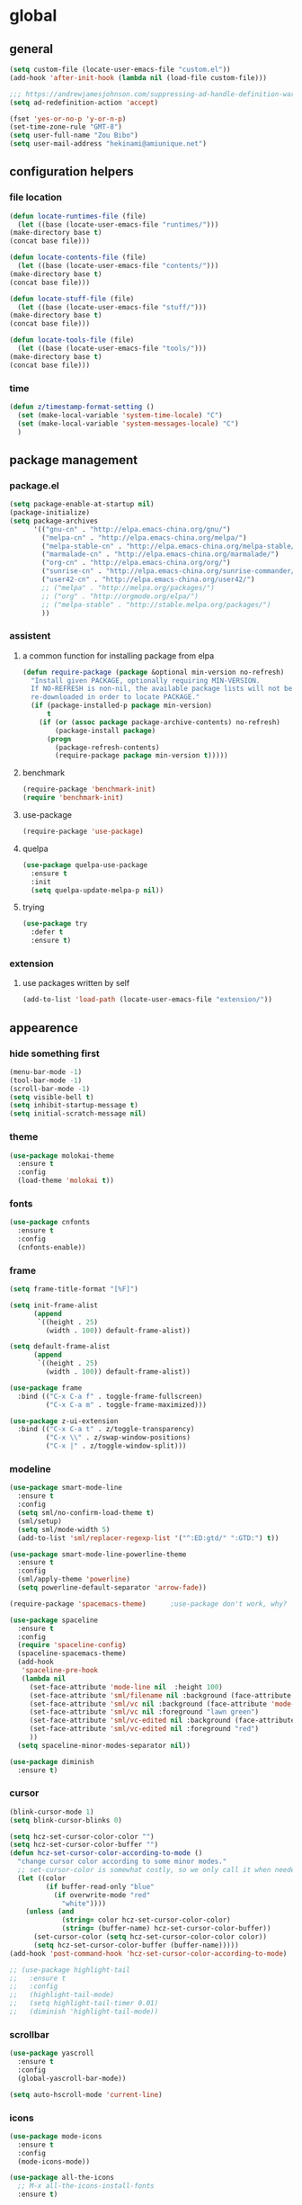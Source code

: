 * global
** general
   #+BEGIN_SRC emacs-lisp
   (setq custom-file (locate-user-emacs-file "custom.el"))
   (add-hook 'after-init-hook (lambda nil (load-file custom-file)))

   ;;; https://andrewjamesjohnson.com/suppressing-ad-handle-definition-warnings-in-emacs/
   (setq ad-redefinition-action 'accept)

   (fset 'yes-or-no-p 'y-or-n-p)
   (set-time-zone-rule "GMT-8")
   (setq user-full-name "Zou Bibo")
   (setq user-mail-address "hekinami@amiunique.net")
   #+END_SRC
** configuration helpers
*** file location
    #+BEGIN_SRC emacs-lisp
    (defun locate-runtimes-file (file)
      (let ((base (locate-user-emacs-file "runtimes/")))
	(make-directory base t)
	(concat base file)))

    (defun locate-contents-file (file)
      (let ((base (locate-user-emacs-file "contents/")))
	(make-directory base t)
	(concat base file)))

    (defun locate-stuff-file (file)
      (let ((base (locate-user-emacs-file "stuff/")))
	(make-directory base t)
	(concat base file)))

    (defun locate-tools-file (file)
      (let ((base (locate-user-emacs-file "tools/")))
	(make-directory base t)
	(concat base file)))
    #+END_SRC
*** time
    #+BEGIN_SRC emacs-lisp
    (defun z/timestamp-format-setting ()
      (set (make-local-variable 'system-time-locale) "C")
      (set (make-local-variable 'system-messages-locale) "C")
      )
    #+END_SRC
** package management
*** package.el
    #+BEGIN_SRC emacs-lisp
    (setq package-enable-at-startup nil)
    (package-initialize)
    (setq package-archives
          '(("gnu-cn" . "http://elpa.emacs-china.org/gnu/")
            ("melpa-cn" . "http://elpa.emacs-china.org/melpa/")
            ("melpa-stable-cn" . "http://elpa.emacs-china.org/melpa-stable/")
            ("marmalade-cn" . "http://elpa.emacs-china.org/marmalade/")
            ("org-cn" . "http://elpa.emacs-china.org/org/")
            ("sunrise-cn" . "http://elpa.emacs-china.org/sunrise-commander/")
            ("user42-cn" . "http://elpa.emacs-china.org/user42/")
            ;; ("melpa" . "http://melpa.org/packages/")
            ;; ("org" . "http://orgmode.org/elpa/")
            ;; ("melpa-stable" . "http://stable.melpa.org/packages/")
            ))
    #+END_SRC
*** assistent
**** a common function for installing package from elpa
     #+BEGIN_SRC emacs-lisp
     (defun require-package (package &optional min-version no-refresh)
       "Install given PACKAGE, optionally requiring MIN-VERSION.
       If NO-REFRESH is non-nil, the available package lists will not be
       re-downloaded in order to locate PACKAGE."
       (if (package-installed-p package min-version)
           t
         (if (or (assoc package package-archive-contents) no-refresh)
             (package-install package)
           (progn
             (package-refresh-contents)
             (require-package package min-version t)))))
     #+END_SRC
**** benchmark
     #+BEGIN_SRC emacs-lisp
     (require-package 'benchmark-init)
     (require 'benchmark-init)
     #+END_SRC
**** use-package
     #+BEGIN_SRC emacs-lisp
     (require-package 'use-package)
     #+END_SRC

**** quelpa
     #+BEGIN_SRC emacs-lisp
     (use-package quelpa-use-package
       :ensure t
       :init
       (setq quelpa-update-melpa-p nil)) 
     #+END_SRC

**** trying
     #+BEGIN_SRC emacs-lisp
     (use-package try
       :defer t
       :ensure t)
     #+END_SRC
*** extension
**** use packages written by self
     #+BEGIN_SRC emacs-lisp
     (add-to-list 'load-path (locate-user-emacs-file "extension/"))
     #+END_SRC

** appearence
*** hide something first
    #+BEGIN_SRC emacs-lisp
    (menu-bar-mode -1)
    (tool-bar-mode -1)
    (scroll-bar-mode -1)
    (setq visible-bell t)
    (setq inhibit-startup-message t)
    (setq initial-scratch-message nil)
    #+END_SRC
*** theme
    #+BEGIN_SRC emacs-lisp
    (use-package molokai-theme
      :ensure t
      :config
      (load-theme 'molokai t))
    #+END_SRC
*** fonts
    #+BEGIN_SRC emacs-lisp
    (use-package cnfonts
      :ensure t
      :config
      (cnfonts-enable))
    #+END_SRC
*** frame
    #+BEGIN_SRC emacs-lisp
    (setq frame-title-format "[%F]")

    (setq init-frame-alist
          (append
           `((height . 25)
             (width . 100)) default-frame-alist))

    (setq default-frame-alist
          (append
           `((height . 25)
             (width . 100)) default-frame-alist))

    (use-package frame
      :bind (("C-x C-a f" . toggle-frame-fullscreen)
             ("C-x C-a m" . toggle-frame-maximized)))

    (use-package z-ui-extension
      :bind (("C-x C-a t" . z/toggle-transparency)
             ("C-x \\" . z/swap-window-positions)
             ("C-x |" . z/toggle-window-split)))
    #+END_SRC
*** modeline
    #+BEGIN_SRC emacs-lisp
    (use-package smart-mode-line
      :ensure t
      :config
      (setq sml/no-confirm-load-theme t)
      (sml/setup)
      (setq sml/mode-width 5)
      (add-to-list 'sml/replacer-regexp-list '("^:ED:gtd/" ":GTD:") t))

    (use-package smart-mode-line-powerline-theme
      :ensure t
      :config
      (sml/apply-theme 'powerline)
      (setq powerline-default-separator 'arrow-fade))

    (require-package 'spacemacs-theme)      ;use-package don't work, why?

    (use-package spaceline
      :ensure t
      :config
      (require 'spaceline-config)
      (spaceline-spacemacs-theme)
      (add-hook
       'spaceline-pre-hook
       (lambda nil
         (set-face-attribute 'mode-line nil  :height 100)
         (set-face-attribute 'sml/filename nil :background (face-attribute 'powerline-active1 :background))
         (set-face-attribute 'sml/vc nil :background (face-attribute 'mode-line :background))
         (set-face-attribute 'sml/vc nil :foreground "lawn green")
         (set-face-attribute 'sml/vc-edited nil :background (face-attribute 'mode-line :background))
         (set-face-attribute 'sml/vc-edited nil :foreground "red")
         ))
      (setq spaceline-minor-modes-separator nil))

    (use-package diminish
      :ensure t)
    #+END_SRC
*** cursor
    #+BEGIN_SRC emacs-lisp
    (blink-cursor-mode 1)
    (setq blink-cursor-blinks 0)

    (setq hcz-set-cursor-color-color "")
    (setq hcz-set-cursor-color-buffer "")
    (defun hcz-set-cursor-color-according-to-mode ()
      "change cursor color according to some minor modes."
      ;; set-cursor-color is somewhat costly, so we only call it when needed:
      (let ((color
             (if buffer-read-only "blue"
               (if overwrite-mode "red"
                 "white"))))
        (unless (and
                 (string= color hcz-set-cursor-color-color)
                 (string= (buffer-name) hcz-set-cursor-color-buffer))
          (set-cursor-color (setq hcz-set-cursor-color-color color))
          (setq hcz-set-cursor-color-buffer (buffer-name)))))
    (add-hook 'post-command-hook 'hcz-set-cursor-color-according-to-mode)
    #+END_SRC

    #+BEGIN_SRC emacs-lisp
    ;; (use-package highlight-tail
    ;;   :ensure t
    ;;   :config
    ;;   (highlight-tail-mode)
    ;;   (setq highlight-tail-timer 0.01)
    ;;   (diminish 'highlight-tail-mode))
    #+END_SRC
*** scrollbar
    #+BEGIN_SRC emacs-lisp
    (use-package yascroll
      :ensure t
      :config
      (global-yascroll-bar-mode))

    (setq auto-hscroll-mode 'current-line)
    #+END_SRC
*** icons
    #+BEGIN_SRC emacs-lisp
    (use-package mode-icons
      :ensure t
      :config
      (mode-icons-mode))

    (use-package all-the-icons
      ;; M-x all-the-icons-install-fonts
      :ensure t)
    #+END_SRC
*** indicators
    #+BEGIN_SRC emacs-lisp
    (global-hl-line-mode 1)
    (column-number-mode 1)

    (use-package on-screen
      :ensure t
      :config
      (on-screen-global-mode +1))

    (use-package linum
      :defer t
      :config
      (add-hook 'linum-before-numbering-hook
                (lambda ()
                  (set-face-foreground 'linum "#4B8DF8"))))

    (use-package fancy-narrow
      :ensure t
      :diminish fancy-narrow-mode
      :bind ("C-x n n" . fancy-narrow-to-region)
      :config
      (fancy-narrow-mode))

    (use-package uniquify
      :config
      (setq  uniquify-buffer-name-style 'post-forward
             uniquify-separator ":"))
    #+END_SRC
** desktop, session, history
   #+BEGIN_SRC emacs-lisp
   (use-package savehist
     :defer t
     :config
     (setq savehist-file (locate-runtimes-file "history")))

   (defun emacs-session-filename (session-id)
     "override the original one"
     (let ((basename (concat "runtimes/session." session-id)))
       (locate-user-emacs-file basename
                               (concat ".emacs-" basename))))
   (setq auto-save-list-file-prefix (locate-runtimes-file "auto-save-list/.saves-"))
   (setq tramp-persistency-file-name (locate-runtimes-file "tramp"))
   (global-auto-revert-mode)
   (setq make-backup-files nil)
   (auto-compression-mode t)
   (auto-image-file-mode t)
   (setq auto-save-mode -1)
   (desktop-save-mode 0)
   #+END_SRC
** server
*** emacs server
    #+BEGIN_SRC emacs-lisp
    (setq server-auth-dir (locate-runtimes-file "emacsserver"))
    (unless (and (functionp 'server-running-p)
                 (server-running-p))
      (server-start))   
    #+END_SRC
*** httpd
    #+BEGIN_SRC emacs-lisp
    (use-package simple-httpd
      :ensure t
      :config
      (setq url-cache-directory (locate-runtimes-file "url/cache"))
      (setq httpd-port 3721)
      (setq httpd-root (locate-runtimes-file "notebook"))
      (httpd-start)
      (advice-add 'save-buffers-kill-terminal :around (lambda (orig-fun &rest args)
                                                        (httpd-stop)
                                                        (apply orig-fun args)
                                                        )))
    #+END_SRC
** key configuration
   #+BEGIN_SRC emacs-lisp
   (global-unset-key (kbd "C-z"))
   (global-unset-key (kbd "<f8>"))
   (global-unset-key (kbd "C-x c"))
   (global-unset-key (kbd "<f5>"))

   (global-set-key (kbd "<f10>") 'menu-bar-mode)
   (global-set-key (kbd "C-c r") 'replace-regexp)
   (global-set-key (kbd "C-c $") 'toggle-truncate-lines)
   (global-set-key (kbd "<f1>") (lambda () (interactive)(switch-to-buffer "*scratch*")))
   #+END_SRC
* navigation
** helm
   #+BEGIN_SRC emacs-lisp
   (use-package helm
     :ensure t
     :diminish helm-mode
     :bind
     (("C-c h" . helm-command-prefix)
      ("M-x" . helm-M-x)
      ("C-x r l" . helm-filtered-bookmarks)
      ("C-x C-f" . helm-find-files))
     :init
     (setq bookmark-file (locate-runtimes-file "bookmarks")) ; must be set before enable helm-mode
     :config
     (require 'helm-config)
     (add-hook
      'helm-minibuffer-set-up-hook
      (lambda ()
        (set-face-attribute 'helm-selection nil :background (face-attribute 'hl-line :background))
        (set-face-attribute 'helm-source-header nil :background nil)
        (set-face-attribute 'helm-match nil :foreground (face-attribute 'font-lock-constant-face :foreground))
        ))
     (helm-mode 1))
   #+END_SRC
** bookmark
   #+BEGIN_SRC emacs-lisp
   (use-package bm
     :ensure t
     :bind
     (("C-<f2>" . bm-toggle)
      ("<f2>" . bm-next)
      ("S-<f2>" . bm-previous)))

   (use-package helm-bm
     :ensure t
     :bind ("C-S-<f2>" . helm-bm))
   #+END_SRC
** hints
   #+BEGIN_SRC emacs-lisp
   (use-package which-key
     :ensure t
     :diminish which-key-mode
     :config
     (which-key-mode))
   #+END_SRC
** avy
   #+BEGIN_SRC emacs-lisp
   (use-package avy
     :ensure t
     :bind ("M-z" . avy-goto-word-1)
     :config
     (setq avy-keys (append (number-sequence ?a ?z) (number-sequence ?A ?Z)))
     (setq avy-style 'at)
     (setq avy-background t)
             ;;; select current position to the position jumped to
     (advice-add 'avy-goto-char :around 
                 (lambda (orig-fun &rest args)
                   (push-mark)
                   (apply orig-fun args)
                   (forward-char))))

   (use-package ace-pinyin
     :quelpa (ace-pinyin :fetcher github :repo "hekinami/ace-pinyin")
     :bind
     (("M-/" . ace-pinyin-dwim)))
   #+END_SRC
** searching
*** swoop
    #+BEGIN_SRC emacs-lisp
    (use-package swoop
      :ensure t
      :bind
      (("C-o" . swoop)
       ("M-o" . swoop-pcre-regexp)
       ("C-S-o" . swoop-back-to-last-position)
       :map swoop-map
       ("C-o" . swoop-multi-from-swoop))
      :config
      (setq swoop-use-target-magnifier: nil)
      (setq swoop-font-size-change: nil)
      )
    #+END_SRC
** treemacs
   #+begin_src emacs-lisp
   (use-package treemacs
     :ensure t
     :bind ("C-z s" . treemacs)
     )
   #+end_src
* resource management
** project management
   #+BEGIN_SRC emacs-lisp
   (use-package projectile
     :ensure t
     :bind ("C-x C-b" . helm-projectile-switch-to-buffer)
     :bind-keymap ("C-c p" . projectile-command-map)
     :config
     (setq projectile-known-projects-file (locate-runtimes-file "projectile-bookmarks.eld"))
     (setq projectile-mode-line-prefix "")
     (projectile-global-mode)
     (setq projectile-completion-system 'helm))

   (use-package helm-projectile
     :ensure t
     :config (helm-projectile-on)
     :after projectile)

   (use-package treemacs-projectile
     :ensure t)
   #+END_SRC
** system file management
*** dired
    #+BEGIN_SRC emacs-lisp
    (use-package dired-x)
    (use-package dired-single
      :ensure t)

    (defun my-dired-init ()
      "Bunch of stuff to run for dired, either immediately or when it's
         loaded."
      ;; <add other stuff here>
      (define-key dired-mode-map [return] 'dired-single-buffer)
      (define-key dired-mode-map [mouse-1] 'dired-single-buffer-mouse)
      (define-key dired-mode-map "^"
        (function
         (lambda nil (interactive) (dired-single-buffer ".."))))
      (define-key dired-mode-map (kbd "K") 'dired-k))

    ;; if dired's already loaded, then the keymap will be bound
    (if (boundp 'dired-mode-map)
        ;; we're good to go; just add our bindings
        (my-dired-init)
      ;; it's not loaded yet, so add our bindings to the load-hook
      (add-hook 'dired-load-hook 'my-dired-init))
    #+END_SRC
** buffer management
   #+BEGIN_SRC emacs-lisp
   (use-package z-edit-ext
     :init
     (add-hook 'gdb-mode-hook 'kill-buffer-when-exit)
     (add-hook 'jdb-mode-hook 'kill-buffer-when-exit)
     (add-hook 'pdb-mode-hook 'kill-buffer-when-exit)
     (add-hook 'comint-mode-hook 'kill-buffer-when-exit)
     (add-hook 'shell-mode-hook 'kill-buffer-when-exit)
     (add-hook 'inferior-python-mode-hook 'kill-buffer-when-exit)
     (add-hook 'inferior-js-mode-hook 'kill-buffer-when-exit)
     (add-hook 'compilation-mode-hook 'kill-buffer-when-exit))
   #+END_SRC
** sudo
   #+BEGIN_SRC emacs-lisp
   (use-package z-sudo
     :bind ("C-x C-r" . find-file-root))
   #+END_SRC
* screen organization
** window management
*** winner
    #+BEGIN_SRC emacs-lisp
    (use-package winner
      :defer t)
    #+END_SRC
*** shackle
    #+BEGIN_SRC emacs-lisp
    (use-package shackle
      :ensure t
      :config
      (setq shackle-rules
            '(("\\`\\*helm.*?\\*\\'" :regexp t :align bottom :size 0.3)
              (magit-status-mode :select t :inhibit-window-quit t :same t)
              (magit-log-mode :select t :inhibit-window-quit t :same t)
              (magit-revision-mode :select t :inhibit-window-quit t :align right :size 0.7)
              (magit-diff-mode :noselect t :align right :size 0.7)
              ("*hackernews top stories*" :same t)
              ("*shell*" :align bottom :size 0.3)
              ))
      (shackle-mode))
    #+END_SRC
*** popwin
    #+BEGIN_SRC emacs-lisp
    (use-package popwin
      :ensure t
      :bind-keymap ("C-z p" . popwin:keymap)
      :config
      (popwin-mode)
      (push '("*Backtrace*" :height 15) popwin:special-display-config)
      (push '("*Python*" :position bottom :height 20) popwin:special-display-config)
      (push '("*jedi:doc*" :position bottom :height 20) popwin:special-display-config)
      (push '("*Warnings*" :position bottom :height 20) popwin:special-display-config)
      ;; (push '("*Org Agenda*" :position bottom :height 20) popwin:special-display-config)
      ;; (push '("* Agenda Commands*" :position bottom :height 20) popwin:special-display-config)
      (push '("*GEBEN<127.0.0.1:9000> output*" :position bottom :height 20) popwin:special-display-config)
      (push '("*GEBEN<127.0.0.1:9000> context*" :position bottom :width 20) popwin:special-display-config)
      (push '("*buffer selection*" :position bottom :width 20) popwin:special-display-config)
      (push '("*SPEEDBAR*" :position left :width 20) popwin:special-display-config)
      (push '("*Help*" :position bottom :width 20) popwin:special-display-config)
      (push '("*js*" :position bottom :width 20) popwin:special-display-config))
    #+END_SRC

**** usage
     | Key    | Command                             |
     |--------+-------------------------------------|
     | b      | popwin:popup-buffer                 |
     | l      | popwin:popup-last-buffer            |
     | o      | popwin:display-buffer               |
     | C-b    | popwin:switch-to-last-buffer        |
     | C-p    | popwin:original-pop-to-last-buffer  |
     | C-o    | popwin:original-display-last-buffer |
     | SPC    | popwin:select-popup-window          |
     | s      | popwin:stick-popup-window           |
     | 0      | popwin:close-popup-window           |
     | f, C-f | popwin:find-file                    |
     | e      | popwin:messages                     |
     | C-u    | popwin:universal-display            |
     | 1      | popwin:one-window                   |
*** purpose
    #+BEGIN_SRC emacs-lisp
    (use-package window-purpose
      :ensure t
      :config
      (purpose-mode)
      (setq purpose-preferred-prompt 'helm)
      (define-key purpose-mode-map (kbd "C-x C-f") nil)
      (define-key purpose-mode-map (kbd "C-x b") nil)
      (add-to-list 'purpose-user-mode-purposes '(python-mode . py))
      (add-to-list 'purpose-user-mode-purposes '(inferior-python-mode . py-repl))
      (purpose-compile-user-configuration))
    #+END_SRC
* editing
** editorconfig
   #+BEGIN_SRC emacs-lisp
   (use-package editorconfig
     :ensure t
     :diminish editorconfig-mode
     :config
     (editorconfig-mode 1))
   #+END_SRC
** language and localization
   #+BEGIN_SRC emacs-lisp
   (set-language-environment 'utf-8)
   (setq encoding 'utf-8)
   (set-terminal-coding-system 'utf-8)
   (prefer-coding-system 'utf-8)
   (set-default-coding-systems 'utf-8)
   (set-keyboard-coding-system 'utf-8)
   (set-buffer-file-coding-system 'utf-8)
   (setq default-buffer-file-coding-system 'utf-8)
   (setq coding-system-for-read 'utf-8)
   (set-clipboard-coding-system 'utf-8)
   (setq file-name-coding-system 'utf-8)

   (set-locale-environment "C")
   #+END_SRC
** undo
   #+BEGIN_SRC emacs-lisp
   (use-package undo-tree
     :ensure t
     :diminish undo-tree-mode
     :bind ("C-x u" . undo-tree-visualize)
     :config
     (global-undo-tree-mode))
   #+END_SRC
** input assistent
*** whitespace
    #+begin_src emacs-lisp
    ;; (set-default 'show-trailing-whitespace t)
    #+end_src
*** company-mode
    #+BEGIN_SRC emacs-lisp
    (use-package company
      :ensure t
      :diminish (company-mode global-company-mode)
      :init
      (global-company-mode))
    #+END_SRC
*** yasnippet
    #+BEGIN_SRC emacs-lisp
    (use-package yasnippet
      :ensure t
      :diminish yas-minor-mode
      :bind
      (:map yas-minor-mode-map
            ("<tab>" . nil)
            ("TAB" . nil)
            ("<backtab>" . yas-expand))
      :init (add-hook 'after-init-hook 'yas-global-mode)
      :config
      (setq yas-triggers-in-field t)
      (setq yas-also-auto-indent-first-line t)
      (setq yas-prompt-functions
            '(yas-ido-prompt
              yas-completing-prompt
              yas-x-prompt yas-dropdown-prompt yas-no-prompt)))

    (use-package yasnippet-snippets
      :defer t
      :ensure t
      :config (yas-reload-all))

    #+END_SRC
*** multiple cursors
    #+BEGIN_SRC emacs-lisp
    (use-package multiple-cursors
      :ensure t
      :bind (("C-S-c C-S-c" . mc/edit-lines)
             ("C->" . mc/mark-next-like-this)
             ("C-<" . mc/mark-previous-like-this)
             ("C-c C-<" . mc/mark-all-like-this)
             :map mc/keymap
             ("C-z n" . mc/insert-numbers)
             ("C-z l" . mc/insert-letters))
      :init
      (setq mc/list-file (locate-runtimes-file ".mc-lists.el"))
      (add-hook 'multiple-cursors-mode-hook
                (lambda ()
                  (define-key mc/keymap (kbd "C-z n") 'mc/insert-numbers)
                  (define-key mc/keymap (kbd "C-z l") 'mc/insert-letters)
                  )))
    #+END_SRC
*** quotation
    #+BEGIN_SRC emacs-lisp
    (use-package ciel
      :ensure t
      :bind
      (("C-c i" . ciel-ci)
       ("C-c o" . ciel-co)))

    (use-package embrace
      :ensure t
      :bind ("C-," . embrace-commander)
      :init
      (add-hook 'org-mode-hook #'embrace-org-mode-hook))

    (electric-pair-mode)
    #+END_SRC
*** indentation
    #+BEGIN_SRC emacs-lisp
    (setq-default indent-tabs-mode nil)

    (use-package aggressive-indent
      :ensure t
      :mode ("aggressive-indent-mode")
      :diminish aggressive-indent-mode)
    #+END_SRC
* reading
  #+BEGIN_SRC emacs-lisp
  (use-package engine-mode
    :ensure t
    :init
    (engine/set-keymap-prefix (kbd "C-z C-s"))
    (defengine github
      "https://github.com/search?ref=simplesearch&q=%s"
      :keybinding "g")

    (defengine dict.cn
      "https://dict.cn/%s"
      :keybinding "d"
      :browser 'eww-browse-url)

    (defengine bing
      "https://cn.bing.com/search?q=%s"
      :keybinding "b")

    (defengine wikipedia
      "http://www.wikipedia.org/search-redirect.php?language=en&go=Go&search=%s"
      :keybinding "w"
      :docstring "Searchin' the wikis.")
    (engine-mode t))

  (use-package irfc
    :ensure t
    :defer t
    :config
    (setq irfc-download-base-url "https://www.ietf.org/rfc/")
    (setq irfc-directory (locate-runtimes-file "RFC"))
    (add-to-list 'auto-mode-alist
                 '("/rfc[0-9]+\\.txt\\'" . irfc-mode)))

  (use-package xkcd
    :ensure t
    :defer t
    :config
    (setq xkcd-cache-dir (locate-runtimes-file "xkcd"))
    (setq xkcd-cache-latest (locate-runtimes-file "xkcd/latest")))

  (use-package hackernews
    :ensure t
    :commands (hackernews)
    :config
    (setq hackernews-visited-links-file (locate-runtimes-file "hackernews/visited-links.el")))

  (use-package elfeed
    :ensure t
    :commands (elfeed)
    :config
    (use-package elfeed-org
      :ensure t
      :config
      (elfeed-org)
      (setq rmh-elfeed-org-files (list (locate-contents-file "others/elfeed.org"))))
    (use-package elfeed-goodies
      :ensure t
      :config
      (elfeed-goodies/setup)))

  (use-package doc-view
    :init
    (setq doc-view-resolution 600))

  ;;; ------------------------------------------------------------
  ;;;
  ;;; xwidget webkit
  ;;;
  ;;; ------------------------------------------------------------
  (use-package xwidget
    :bind
    (:map xwidget-webkit-mode-map
          ("<mouse-5>" . xwidget-webkit-scroll-up)
          ("<mouse-4>" . xwidget-webkit-scroll-down)))

  (use-package justify-kp
    :after nov
    :quelpa (justify-kp :fetcher github :repo "Fuco1/justify-kp"))

  (use-package nov
    :ensure t
    :mode ("\\.epub\\'" . nov-mode)
    :config
    (setq nov-save-place-file (locate-runtimes-file "nov-places"))
    (require 'justify-kp)
    (setq nov-text-width most-positive-fixnum)

    (defun my-nov-font-setup ()
      (face-remap-add-relative 'variable-pitch :family "Liberation Serif"
                               :height 1.3)
      )
    (add-hook 'nov-mode-hook 'my-nov-font-setup)

    (defun my-nov-window-configuration-change-hook ()
      (my-nov-post-html-render-hook)
      (remove-hook 'window-configuration-change-hook
                   'my-nov-window-configuration-change-hook
                   t))

    (setq window-size-change-functions #'my-nov-window-configuration-change-hook)

    (defun my-nov-post-html-render-hook ()
      (if (get-buffer-window)
          (let ((max-width (pj-line-width))
                buffer-read-only)
            (save-excursion
              (goto-char (point-min))
              (while (not (eobp))
                (when (not (looking-at "^[[:space:]]*$"))
                  (goto-char (line-end-position))
                  (when (> (shr-pixel-column) max-width)
                    (goto-char (line-beginning-position))
                    (pj-justify)))
                (forward-line 1))))
        ))

    (add-hook 'nov-post-html-render-hook 'my-nov-post-html-render-hook))
  #+END_SRC
* writing
** generate static site
   #+begin_src emacs-lisp
   (use-package ox-hugo
     :ensure t
     :after ox
     :config
     (setq org-hugo-section "post")
     (setq org-hugo-default-static-subdirectory-for-externals "images")
     (setq org-hugo-basedir "~/hugo"))     ;not a native variable of ox-hugo

   (use-package easy-hugo
     :ensure t
     :config
     (setq easy-hugo-basedir "~/hugo/"))
   #+end_src

   #+BEGIN_SRC emacs-lisp
   (use-package cobalt
     :ensure t
     :bind (("C-z c d" . cobalt-deploy)
            ("C-z c p" . cobalt-generate-posts-source-from-org))
     :config
     (setq cobalt-posts-org-source (locate-contents-file "earl/posts.amiunique.net"))
     (setq cobalt-source (locate-contents-file "earl/cobalt.amiunique.net"))
     (setq cobalt-dest-base (locate-contents-file "earl/hekinami.gitlab.io"))
     (setq cobalt-site-paths '(cobalt-source))
     (setq cobalt--current-site cobalt-source)

     (defun cobalt-generate-posts-source-from-org ()
       ""
       (interactive)
       (let* ((org-publish-project-alist
               `(("cobalt-posts"
                  :base-directory ,cobalt-posts-org-source
                  :publishing-directory ,(concat cobalt-source "/posts")
                  :publishing-function org-html-publish-to-html
                  :section-numbers nil
                  :with-toc nil
                  :body-only t
                  )
                 ("cobalt-post-images"
                  :base-directory ,(concat cobalt-posts-org-source "/images")
                  :base-extension "jpg\\|gif\\|png"
                  :publishing-directory ,(concat cobalt-source "/posts/images")
                  :publishing-function org-publish-attachment)
                 ("cobalt" :components ("cobalt-posts" "cobalt-post-images"))
                 ))
              )

         (org-publish-project "cobalt")
         )
       )

     (defun cobalt-build-with-posts-from-org ()
       ""
       (interactive)
       (cobalt-generate-posts-source-from-org)
       (cobalt-build nil)
       )

     (defun cobalt-deploy ()
       ""
       (interactive)
       (cobalt-build-with-posts-from-org)
       (magit-status cobalt-dest-base)
       )
     )
   #+END_SRC
** lilypond
   #+begin_src emacs-lisp
   (use-package lilypond-mode
     :quelpa (lilypond-mode :fetcher github :repo "hekinami/lilypond-mode")
     :init
     (add-to-list 'auto-mode-alist '("\\.ly$" . LilyPond-mode)))
   #+end_src
* organizer
** org-mode
   #+BEGIN_SRC emacs-lisp
   (use-package org
     :ensure org-plus-contrib
     :bind
     (("C-c l" . org-store-link)
      ("C-c b" . org-switchb))
     :config
     (setq org-directory (locate-contents-file "organizer"))
     (setq org-modules '(org-crypt org-checklist org-habit org-tempo))
     (setq org-time-stamp-custom-formats '("<%y/%m/%d %w>" . "<%y/%m/%d %w %H:%M>"))
     (setq org-bookmark-names-plist nil)
     (org-super-agenda-mode)

     (use-package z-org-ext
       :bind (("<f8> <f8>" . z/open-browser)
              :map org-mode-map
              (("C-c s" . z/org-screenshot)
               ("C-c d" . z/org-delete-linked-file-in-point)))
       :commands (z/org-clock-in-if-todo-keywords z/org-clock-out-if-todo-keywords)
       :init
       (add-hook 'org-after-todo-state-change-hook
                 'z/org-clock-in-if-todo-keywords)
       (add-hook 'org-after-todo-state-change-hook
                 'z/org-clock-out-if-todo-keywords)
       )

     ;; Priority Definition
     ;;
     ;; A: do: good, don't: harm, cannot atone
     ;; B: do: good, don't: harm, can atone
     ;; C: do: good, don't: may be harmful
     ;; D: do: good, don't: no harm
     ;; E: do: may be good, don't: no harm
     (setq org-highest-priority ?A)
     (setq org-lowest-priority ?E)
     (setq org-default-priority ?C)

     (use-package uuidgen
       :ensure t
       :commands (uuidgen-4))

     ;; https://emacs-china.org/t/org-agenda/8679/2
     (defun my:org-agenda-time-grid-spacing ()
       "Set different line spacing w.r.t. time duration."
       (save-excursion
         (let* ((background (alist-get 'background-mode (frame-parameters)))
                (background-dark-p (string= background "dark"))
                (colors (if background-dark-p
                            (list "#a63d40" "#e9b872" "#90a959" "#6494aa")
                          (list "#F6B1C3" "#FFFF9D" "#BEEB9F" "#ADD5F7")))
                pos
                duration)
           (nconc colors colors)
           (goto-char (point-min))
           (while (setq pos (next-single-property-change (point) 'duration))
             (goto-char pos)
             (when (and (not (equal pos (point-at-eol)))
                        (setq duration (org-get-at-bol 'duration)))
               (let ((line-height (if (< duration 30) 1.0 (+ 0.5 (/ duration 60))))
                     (ov (make-overlay (point-at-bol) (1+ (point-at-eol)))))
                 (overlay-put ov 'face `(:background ,(car colors)
                                                     :foreground
                                                     ,(if background-dark-p "black" "white")))
                 (setq colors (cdr colors))
                 (overlay-put ov 'line-height line-height)
                 (overlay-put ov 'line-spacing (1- line-height))))))))

     (add-hook 'org-agenda-finalize-hook 'my:org-agenda-time-grid-spacing)
     )
    #+END_SRC

    #+begin_src emacs-lisp
    (use-package org-super-agenda
      :ensure t
      :commands (org-super-agenda-mode)
      :config
      (advice-add 'org-agenda-list :around
                  (lambda (orig-fun &rest args)
                    (let ((org-super-agenda-groups org-agenda-list-super-groups))
                      (apply orig-fun args)))
                  )
      (advice-add 'org-todo-list :around
                  (lambda (orig-fun &rest args)
                    (let ((org-super-agenda-groups org-todo-list-super-groups))
                      (apply orig-fun args)))
                     )
      ;; define groups in custom.el avoiding too verbose here.
      (setq org-agenda-list-super-groups nil)
      (setq org-todo-list-super-groups nil)
      )
    #+end_src

*** appearence
    #+BEGIN_SRC emacs-lisp
    (use-package org-bullets
      :ensure t
      :defer t
      :config
      (setq org-bullets-bullet-list '("♠" "♥" "♣" "♦"))
      (add-hook 'org-mode-hook (lambda ()
                                 (org-bullets-mode 1)))
      :after org)

    (setq org-hide-leading-stars t)
    (setq org-startup-indented nil)
    (setq org-cycle-separator-lines 0)

    (setq org-catch-invisible-edits 'smart)
    (setq org-agenda-window-setup 'other-window)
    ;; table
    (setq table-html-th-rows 1)
    (setq table-html-table-attribute "")
    (setq table-inhibit-auto-fill-paragraph t)

    (add-hook 'org-mode-hook (lambda ()
                               (org-bullets-mode 1)
                               (z/timestamp-format-setting)
                               ))

    ;;; modify columns font to mono
    ;;; the reason is that origin function use default face to decide the font family, which may not be mono
    (advice-add 'org-columns-display-here :around
                (lambda (orig-fun &rest args)
                  (let ((temp-family (face-attribute 'default :family)))
                    (apply orig-fun args)
                    (set-face-attribute 'default nil :family temp-family)
                    )
                  ))
    #+END_SRC
*** efficiency
**** agenda
     #+BEGIN_SRC emacs-lisp
     (use-package org-agenda
       :bind ("C-c a" . org-agenda)
       :after org
       :config
       (setq org-agenda-overriding-columns-format "%25ITEM %TODO %CATEGORY %3PRIORITY %20TAGS")
       (setq org-agenda-todo-ignore-scheduled t)
       (setq org-agenda-todo-ignore-deadlines t)
       (setq org-agenda-skip-scheduled-if-done nil)
       (setq org-agenda-skip-deadline-if-done nil)
       (setq org-agenda-span 'day)
       (setq org-agenda-sorting-strategy '(todo-state-down priority-down deadline-up scheduled-up))

       (add-hook 'org-agenda-mode-hook (lambda ()
                                         (z/timestamp-format-setting)
                                         (define-key org-agenda-mode-map " " 'org-agenda-cycle-show)
                                         ))

       (setq org-agenda-files `(,(concat org-directory "/gtd")
                                ,(concat org-directory "/info")))

       (setq org-deadline-warning-days 3)
       (setq org-log-into-drawer t)
       (setq org-enforce-todo-dependencies t)
       (setq org-enforce-todo-checkbox-dependencies t)
       (setq org-agenda-skip-scheduled-if-deadline-is-shown t)

       (setq org-agenda-custom-commands
             '(("A" "Accounts" ((tags "account" ((org-agenda-hide-tags-regexp "account\\|crypt")
                                                 (org-agenda-prefix-format "")))))
               ("L" "Links" ((tags "link" ((org-agenda-hide-tags-regexp "link")
                                           (org-agenda-prefix-format "")))))
               ))

       ;; always in bottom
       (defadvice org-agenda (around split-vertically activate)
         (let ((split-width-threshold nil))
           ad-do-it))

       )
     #+END_SRC
**** capture
     #+BEGIN_SRC emacs-lisp
     (use-package org-capture
       :bind ("C-c c" . org-capture)
       :after org
       :config
       (defadvice org-capture (around split-vertically activate)
         (let ((split-width-threshold nil))
           ad-do-it))
       (load (locate-stuff-file "org-capture-templates") t))
     #+END_SRC
**** pomodoro
     #+BEGIN_SRC emacs-lisp
     (use-package org-pomodoro
       :ensure t
       :after org
       :bind ("<f11>" . org-pomodoro)
       :config
       (setq org-pomodoro-length 25)
       (setq org-pomodoro-long-break-frequency 4)
       (setq org-pomodoro-short-break-length 5)
       (setq org-pomodoro-long-break-length 10)
       (setq org-pomodoro-format "P:%s")
       (setq org-pomodoro-short-break-sound (locate-stuff-file "short-break-sound.mp3"))
       (setq org-pomodoro-long-break-sound (locate-stuff-file "long-break-sound.mp3"))
       (setq org-pomodoro-audio-player "/usr/bin/mpv")
       )
     #+END_SRC
**** kanban
     #+BEGIN_SRC emacs-lisp
     (use-package org-kanban
       :ensure t
       :defer t)
     #+END_SRC
**** appointment
     #+BEGIN_SRC emacs-lisp
     (use-package appt
       :defer t
       :config
       (require 'appt)
       (appt-activate t)

       (setq appt-message-warning-time 10)
       (setq appt-display-interval (1+ appt-message-warning-time)) ; disable multiple reminders
       (setq appt-display-mode-line nil)

       ;; use appointment data from org-mode
       (defun z/org-agenda-to-appt ()
         (interactive)
         (setq appt-time-msg-list nil)
         (org-agenda-to-appt))

       ;; run when starting Emacs and everyday at 12:05am
       (z/org-agenda-to-appt)
       (run-at-time "12:05am" (* 24 3600) 'z/org-agenda-to-appt)

       ;; automatically update appointments when TODO.txt is saved
       (add-hook 'after-save-hook
                 '(lambda ()
                    (if (string= (buffer-file-name) (expand-file-name
                                                     (locate-contents-file "gtd/event.gtd.org")))
                        (z/org-agenda-to-appt)))))
     #+END_SRC
**** time clocking
     #+BEGIN_SRC emacs-lisp
     (add-hook 'org-clock-in-hook 'save-buffer)
     (add-hook 'org-clock-out-hook 'save-buffer)
     #+END_SRC
*** babel
    #+BEGIN_SRC emacs-lisp
    ;; active Babel languages
    (org-babel-do-load-languages
     'org-babel-load-languages
     '((python . t)
       (emacs-lisp . t)
       (shell . t)
       (restclient . t)
       (ledger . t)
       (rust . t)
       (gnuplot . t)
       (org . t)
       (lilypond . t)
       ))
    (setq org-src-fontify-natively t)
    (setq org-src-tab-acts-natively t)
    (setq org-edit-src-content-indentation 0)

    (use-package ob-restclient
      :ensure t
      :defer t)

    (use-package ob-rust
      :ensure t
      :defer t)
    #+END_SRC
*** projects and publish
    #+BEGIN_SRC emacs-lisp
    (setq org-projects-base (locate-contents-file "org/"))
    (setq org-projects-publish (locate-contents-file "orgp/"))

            ;;; use a .org-project file in each project directory to define a project
            ;;; org-publish-project-alist would be set just before we try to publish
    (advice-add 'org-publish-current-project :around (lambda (orig-fun &rest args)
                                                       (if (file-exists-p ".org-project")
                                                           (progn
                                                             (setq org-publish-project-alist ())
                                                             (load-file ".org-project")
                                                             (apply orig-fun args)
                                                             (setq org-publish-project-alist ()))
                                                         (message "no .org-project definition found.")
                                                         )
                                                       ))

    (defun z/org-init-project-directory (&optional template)
      "for now, use default template only"
      (interactive)
      (if (file-exists-p ".org-project")
          (message ".org-project file already existed.")
        (let* ((template-candidates (cl-remove-if (lambda (x)
                                                    (or (string= "." x)
                                                        (string= ".." x))
                                                    )
                                                  (directory-files org-tpl-directory)))
               (template (helm-comp-read "Select template: " template-candidates)))
          (progn
            (copy-file (concat org-tpl-directory (concat template "/.org-project")) ".org-project" )
            (message ".org-project file created.")
            ))
        )
      )

    (define-key org-mode-map "\C-c\C-xh" 'z/org-init-project-directory)
    #+END_SRC
*** export
    #+BEGIN_SRC emacs-lisp
    (setq org-tpl-directory (locate-stuff-file "orgtemplate/"))

    (setq org-html-head-include-default-style nil)
    (setq org-html-head-include-scripts nil)
    (setq org-html-doctype "html5")
    (setq org-html-html5-fancy t)
    (setq org-publish-timestamp-directory (locate-runtimes-file "org-timestamps"))
    (setq org-id-locations-file (locate-runtimes-file "org-id-locations"))
    (setq org-export-with-sub-superscripts nil)
    (setq org-html-htmlize-output-type 'inline-css)
    (setq org-export-headline-levels 4)
    (setq org-html-table-default-attributes
          '(:border "0" :cellspacing "0" :cellpadding "6" :rules "none" :frame "none"))
    (setq org-html-validation-link nil)

            ;;; redefine the original one, move the svg related stuff
    (eval-after-load "ox-html"
      '(progn
         (defun org-html--format-image (source attributes info)
           "Return \"img\" tag with given SOURCE and ATTRIBUTES.
            SOURCE is a string specifying the location of the image.
            ATTRIBUTES is a plist, as returned by
            `org-export-read-attribute'.  INFO is a plist used as
            a communication channel."
           (org-html-close-tag
            "img"
            (org-html--make-attribute-string
             (org-combine-plists
              (list :src source
                    :alt (if (string-match-p "^ltxpng/" source)
                             (org-html-encode-plain-text
                              (org-find-text-property-in-string 'org-latex-src source))
                           (file-name-nondirectory source)))
              attributes))
            info)
           )
         )
      )

    (use-package ox-reveal
      :quelpa (ox-reveal :fetcher github :repo "hekinami/org-reveal")
      :config
      (setq org-reveal-root "file:///home/hekinami/git/reveal.js"))

            ;;; latex
            ;;; font: https://www.google.com/get/noto/help/cjk/
    (setq org-latex-classes
          '(("article"
             "
            \\documentclass[12pt,a4paper]{article}
            \\usepackage[margin=2cm]{geometry}
            \\usepackage{fontspec}
            \\setromanfont{Noto Serif CJK SC:style=Regular}
            \\setsansfont{Noto Sans CJK SC Regular}
            \\setmonofont[Color={999999}]{Noto Sans Mono CJK SC Regular}
            \\XeTeXlinebreaklocale \"zh\"
            \\XeTeXlinebreakskip = 0pt plus 1pt
            \\linespread{1.1}
            \\usepackage{hyperref}
            \\hypersetup{
              colorlinks=true,
              linkcolor=[rgb]{0,0.37,0.53},
              citecolor=[rgb]{0,0.47,0.68},
              filecolor=[rgb]{0,0.37,0.53},
              urlcolor=[rgb]{0,0.37,0.53},
              pagebackref=true,
              linktoc=all,}
            "
             ("\\section{%s}" . "\\section*{%s}")
             ("\\subsection{%s}" . "\\subsection*{%s}")
             ("\\subsubsection{%s}" . "\\subsubsection*{%s}")
             ("\\paragraph{%s}" . "\\paragraph*{%s}")
             ("\\subparagraph{%s}" . "\\subparagraph*{%s}"))
            ))

    (setq org-latex-with-hyperref t)
    (setq org-latex-default-packages-alist
          '(("margin=2cm" "geometry" t)
            ("" "fontspec" t)
            ("AUTO" "inputenc" t)
            ("" "hyperref" t)
            ("" "fixltx2e" nil)
            ("" "graphicx" t)
            ("" "longtable" nil)
            ("" "float" nil)
            ("" "wrapfig" nil)
            ("" "rotating" nil)
            ("normalem" "ulem" t)
            ("" "amsmath" t)
            ("" "textcomp" t)
            ("" "marvosym" t)
            ("" "wasysym" t)
            ("" "multicol" t)  ; 這是我另外加的，因為常需要多欄位文件版面。
            ("" "amssymb" t)
            ("" "indentfirst" t)
            "\\tolerance=1000"))

            ;;; font: https://www.google.com/get/noto/help/cjk/
    (setq org-latex-classes
          `(("article"
             ,(string-join
               '("\\documentclass[12pt,a4paper]{article}"
                 "[DEFAULT-PACKAGES]"
                 "[PACKAGES]"
                 "\\setromanfont{Noto Serif CJK SC:style=Regular}"
                 "\\setsansfont{Noto Sans CJK SC Regular}"
                 "\\setmonofont[Color={999999}]{Noto Sans Mono CJK SC Regular}"
                 "\\XeTeXlinebreaklocale \"zh\""
                 "\\XeTeXlinebreakskip = 0pt plus 1pt"
                 "\\linespread{1.1}"
                 "\\hypersetup{"
                 "  colorlinks=true,"
                 "  linkcolor=[rgb]{0,0.37,0.53},"
                 "  citecolor=[rgb]{0,0.47,0.68},"
                 "  filecolor=[rgb]{0,0.37,0.53},"
                 "  urlcolor=[rgb]{0,0.37,0.53},"
                 "  pagebackref=true,"
                 "  linktoc=all,}"
                 "[EXTRA]"
                 ) "\n")
             ("\\section{%s}" . "\\section*{%s}")
             ("\\subsection{%s}" . "\\subsection*{%s}")
             ("\\subsubsection{%s}" . "\\subsubsection*{%s}")
             ("\\paragraph{%s}" . "\\paragraph*{%s}")
             ("\\subparagraph{%s}" . "\\subparagraph*{%s}"))
            ))

    (setq org-latex-pdf-process
          '("xelatex -interaction nonstopmode -output-directory %o %f"
            "xelatex -interaction nonstopmode -output-directory %o %f"
            "xelatex -interaction nonstopmode -output-directory %o %f"))

    (setq org-file-apps '((auto-mode . emacs)
                          ("\\.mm\\'" . default)
                          ("\\.x?html?\\'" . "firefox %s")
                          ("\\.pdf\\'" . "xreader %s")
                          ("\\.jpg\\'" . "xviewer %s")))
    #+END_SRC
*** org-protocol
    #+BEGIN_SRC emacs-lisp
    ;; ;; Save following snippet to .reg file to register protocal in windows
    ;; ;; ------------
    ;; ;; REGEDIT4

    ;; ;; [HKEY_CLASSES_ROOT\org-protocol]
    ;; ;; @="URL:Org Protocol"
    ;; ;; "URL Protocol"=""
    ;; ;; [HKEY_CLASSES_ROOT\org-protocol\shell]
    ;; ;; [HKEY_CLASSES_ROOT\org-protocol\shell\open]
    ;; ;; [HKEY_CLASSES_ROOT\org-protocol\shell\open\command]
    ;; ;; @="\"C:\\Programme\\Emacs\\emacs\\bin\\emacsclientw.exe\" \"%1\""
    ;; ;; ------------

    ;; ;; http://kb.mozillazine.org/Register_protocol
    (use-package org-protocol
      :defer t)
    #+END_SRC
*** link types
    #+BEGIN_SRC emacs-lisp
    ;; Thunderlink support
    ;; https://addons.thunderbird.net/en-us/thunderbird/addon/thunderlink/
    ;; (org-add-link-type "thunderlink" 'org-thunderlink-open)

    ;; (setq thunderlink-thunderbird
    ;;       "/usr/lib/thunderbird/thunderbird")

    ;; (defun org-thunderlink-open (link)
    ;;   (message link)
    ;;   (start-process-shell-command "thunderbird" nil (format "%s -thunderlink thunderlink:%s" thunderlink-thunderbird link)))
    #+END_SRC
*** refile
    #+BEGIN_SRC emacs-lisp
    (add-hook
     'org-mode-hook
     (lambda ()
       (when (string-match "gtd.org" (or buffer-file-name (buffer-name)))
         (make-variable-buffer-local 'org-refile-targets)
         (setq org-refile-targets (quote ((nil :maxlevel . 2)
                                          (org-agenda-files :maxlevel . 2))))
         )
       ))
    (setq org-refile-use-outline-path 'file)
    (setq org-refile-allow-creating-parent-nodes 'confirm)
    #+END_SRC
*** crypt
    #+BEGIN_SRC emacs-lisp
    (use-package org-crypt
      :defer t
      :bind
      (:map org-mode-map
            ("C-c C-/" . org-decrypt-entry))
      :config
      (org-crypt-use-before-save-magic)
      (setq org-tags-exclude-from-inheritance (quote ("crypt")))
      (setq org-crypt-key "z")
      (setq auto-save-default nil))
    #+END_SRC
*** drill
    #+BEGIN_SRC emacs-lisp
    (use-package org-drill-table
      :ensure t
      :defer t)
    #+END_SRC
*** extension
    #+BEGIN_SRC emacs-lisp
    (use-package z-org-checkbox
      :config
      (z/checked-to-todo-enable)
      :after org)

    (use-package z-org-repeat
      :config
      (z/org-repeat-enable))
    #+END_SRC
** calender
   #+BEGIN_SRC emacs-lisp
   (setq diary-file (locate-runtimes-file "diary"))
   (unless (file-exists-p diary-file) (write-region nil nil diary-file))
   (setq view-diary-entries-initially t)
   (setq mark-diary-entries-in-calendar t)
   (setq mark-holidays-in-calendar t)
   (setq number-of-diary-entries 7)

   (add-hook 'diary-display-hook 'diary-fancy-display)
   (add-hook 'today-visible-calendar-hook 'calendar-mark-today)

   (use-package calfw
     :ensure t
     :defer t
     :config
     (add-hook 'cfw:calendar-mode-hook
               (lambda ()
                 (set-face-attribute 'cfw:face-toolbar-button-off nil :foreground "white")
                 (set-face-attribute 'cfw:face-toolbar nil :background nil)
                 (z/timestamp-format-setting)))

     (setq cfw:fchar-junction ?╬
           cfw:fchar-vertical-line ?║
           cfw:fchar-horizontal-line ?═
           cfw:fchar-left-junction ?╠
           cfw:fchar-right-junction ?╣
           cfw:fchar-top-junction ?╦
           cfw:fchar-top-left-corner ?╔
           cfw:fchar-top-right-corner ?╗)
     )

   (use-package cal-china-x
     :ensure t
     :config
     (setq cal-china-x-important-holidays cal-china-x-chinese-holidays)
     (setq calendar-holidays cal-china-x-important-holidays))

   (use-package calfw-cal
     :ensure t
     :defer t
     :commands cfw:cal-create-source)

   (use-package calfw-ical
     :ensure t
     :defer t
     :commands cfw:ical-create-source)

   (use-package calfw-org
     :ensure t
     :defer t
     :commands cfw:org-create-source
     :bind (("<f5> <f5>" . z/open-calender)
            ("<f5> a" . cfw:open-org-calender))
     )

   (defun z/open-calendar ()
     (interactive)
     (let* ((sources (list (cfw:cal-create-source "Green"))))
       (when (boundp 'z/ical-source-list) ; z/ical-source-list can be set in custom.el, and cfw:ical-create-source will create one item
         (setcdr sources z/ical-source-list)
         )
       (cfw:open-calendar-buffer :contents-sources sources)
       )
     )
   #+END_SRC
** take notes
*** deft
    #+BEGIN_SRC emacs-lisp
    (use-package deft
      :ensure t
      :bind (("<f9>" . deft))
      :config
      (setq deft-default-extension "org")
      (setq deft-extensions '("org"))
      (setq deft-directory (locate-contents-file "deft"))
      (setq deft-new-file-format "%Y-%m-%dT%H%M")
      )
    #+END_SRC
*** simplenote2
    #+BEGIN_SRC emacs-lisp
    (use-package simplenote2
      :ensure t
      :defer t)
    #+END_SRC
*** org-brain
    #+BEGIN_SRC emacs-lisp
    (use-package org-brain
      :ensure t
      :bind
      (("C-z b" . org-brain-visualize))
      :config
      (setq org-id-track-globally t)
      (push '("b" "Brain" plain (function org-brain-goto-end)
              "* %i%?" :empty-lines 1)
            org-capture-templates)
      (setq org-brain-visualize-default-choices 'all)
      (setq org-brain-title-max-length 12))
    #+END_SRC
*** org-journal
    #+BEGIN_SRC emacs-lisp
    (use-package org-journal
      :ensure t
      :bind
      (("C-c C-j" . org-journal-new-entry))
      :config
      (setq org-journal-dir (locate-contents-file "journal")))
    #+END_SRC
*** diary-manager
    #+BEGIN_SRC emacs-lisp
    (use-package diary-manager
      :ensure t
      :defer t
      :config
      (setq diary-manager-location (locate-contents-file "org/diary"))
      (setq diary-manager-enable-git-integration nil)
      (setq diary-manager-entry-extension ".org"))
    #+END_SRC
*** zote
    #+begin_src emacs-lisp
    (use-package zote
      :bind (("<f8> p" . zote-publish)
             ("<f8> v a" . zote-volume-add)
             ("<f8> v d" . zote-volume-delete)
             ("<f8> v v" . zote-volume-view)
             ("<f8> e e" . zote-volume-edit-1)
             ("<f8> e v" . zote-volume-edit))
      :config
      (setq zote-source-dir (locate-contents-file "organizer/notebook"))
      (setq zote-target-dir (locate-runtimes-file "notebook"))
      (setq zote-theme "simple"))
    #+end_src

** ledger
   #+BEGIN_SRC emacs-lisp
   (use-package ledger-mode
     :ensure t
     :mode "\\.ledger$" 
     :commands (ledger-payees-in-buffer)
     :config
     (setq ledger-reconcile-default-commodity "CNY"))

   (use-package ledger-capture
     :after org-capture)
   #+END_SRC
** todochiku
   #+BEGIN_SRC emacs-lisp
   ;; (require-package 'todochiku)
   ;; (if *is-windows*
   ;;     (setq todochiku-command "C:/Program Files (x86)/full phat/Snarl/tools/heysnarl.exe")
   ;;   )
   ;; (require 'todochiku)
   ;; ;;; overwrite the origin one
   ;; (defun todochiku-get-arguments (title message icon sticky)
   ;;   "Gets todochiku arguments.
   ;; This would be better done through a customization probably."
   ;;   (cl-case system-type
   ;;     ('windows-nt (list (concat "notify" 
   ;;                                "?title=" (encode-coding-string title 'gb18030)
   ;;                                "&text=" (encode-coding-string message 'gb18030)
   ;;                                "&icon=" icon 
   ;;                                (when sticky "&timeout=0")))) ; modified this line for Snarl R3.1
   ;;     ('darwin (list title (if sticky "-s" "") "-m" message "--image" icon ))
   ;;     (t (list "-i" icon "-t"
   ;;              (if sticky "0" (int-to-string (* 1000 todochiku-timeout)))
   ;;              title message))))
   #+END_SRC
* development
** common tasks
   #+BEGIN_SRC emacs-lisp
   (use-package compile
     :bind ("<f12>" . compile)
     :config
     (defun colorize-compilation-buffer ()
       (toggle-read-only)
       (ansi-color-apply-on-region compilation-filter-start (point))
       (toggle-read-only))
     (add-hook 'compilation-filter-hook 'colorize-compilation-buffer))

   (use-package realgud
     :ensure t
     :commands (realgud:gdb))

   (use-package flymake
     :defer t)
   #+END_SRC
** version control
   #+BEGIN_SRC emacs-lisp
   (use-package magit
     :ensure t
     :init
     (setq auto-revert-check-vc-info t)
     :bind
     (("C-x g" . magit-status)
      ("C-x M-g" . magit-dispatch-popup)))

   (use-package dired-k
     :ensure t)

   (use-package diff-hl
     :ensure t
     :init
     (add-hook 'magit-post-refresh-hook 'diff-hl-magit-post-refresh)
     :config    
     (global-diff-hl-mode 1))

   (use-package eshell-git-prompt
     :ensure t
     :after eshell
     :config
     (eshell-git-prompt-use-theme 'git-radar))

   (use-package git-messenger
     :ensure t
     :bind ("C-x v p" . git-messenger:popup-message))

   (use-package git-timemachine
     :ensure t
     :commands (git-timemachine git-timemachine-toggle))
   #+END_SRC
** database
   #+BEGIN_SRC emacs-lisp
   (use-package edbi
     :defer t
     :ensure t
     :config
     (setq edbi:query-result-fix-header nil)
     (setq edbi:ds-history-file (locate-runtimes-file ".edbi-ds-history")))

   (use-package edbi-database-url
     :ensure t
     :commands (edbi-database-url))
   #+END_SRC
** web
*** editing 
**** input assistent
     #+BEGIN_SRC emacs-lisp
     (use-package ac-html
       :ensure t
       :defer t)

     (use-package emmet-mode
       :ensure t
       :defer t
       :init
       (add-hook 'css-mode-hook 'emmet-mode))

     (use-package web-beautify
       :ensure t
       :bind (:map
              js2-mode-map
              ("C-c b" . web-beautify-js)
              :map
              json-mode-map
              ("C-c b" . web-beautify-js)
              :map
              css-mode-map
              ("C-c b" . web-beautify-css)
              :map
              html-mode-map
              ("C-c b" . web-beautify-html))
       :after (js2-mode json-mode css-mode sgml-mode))
     #+END_SRC
**** source files
     #+BEGIN_SRC emacs-lisp
     (use-package web-mode
       :ensure t
       :defer t
       :mode (("\\.phtml\\'" . web-mode)
              ("\\.tpl\\'" . web-mode)
              ("\\.tpl\\.php\\'" . web-mode)
              ("layout.*\\.php\\'" . web-mode)
              ("\\.jsp\\'" . web-mode)
              ("\\.as[cp]x\\'" . web-mode)
              ("\\.erb\\'" . web-mode)
              ("\\.mustache\\'" . web-mode)
              ("\\.djhtml\\'" . web-mode)
              ("\\.html\\'" . web-mode)
              ("\\.htm\\'" . web-mode)
              ("\\.swig\\'" . web-mode))
       :config
       (setq sgml-basic-offset 4)
       (setq web-mode-engines-alist
             '(("django" . "\\.swig\\'")
               ("django" . "\\.djhtml\\'")))
       ;;; redefine the django engine keywords with new ones
       (setq web-mode-django-keywords
             (regexp-opt
              '("and" "as" "assign"
                "break" "cache" "call" "case" "context" "continue"
                "do" "flush" "from" "ignore" "import" "in" "is"
                "layout" "load" "missing" "none" "not" "or" "pluralize"
                "random" "set" "unless" "use" "var"
                "with"                         ; new added
                )))
       (setq web-mode-markup-indent-offset 4
             web-mode-css-indent-offset 4
             web-mode-code-indent-offset 4
             web-mode-indent-style 2
             web-mode-style-padding 1
             web-mode-script-padding 1
             web-mode-block-padding 0
             web-mode-comment-style 2
             web-mode-enable-auto-pairing nil)
       (setq web-mode-enable-current-column-highlight t)
       (setq web-mode-enable-current-element-highlight t)
       (add-hook
        'web-mode-hook
        (lambda ()
          (setq-local
           electric-pair-pairs
           (append electric-pair-pairs '((?% . ?%))))
          (emmet-mode)
          (setq emmet-preview-default t)
          )))

     (use-package rainbow-mode
       :ensure t
       :defer t)

     (use-package less-css-mode
       :ensure t
       :defer t)

     (use-package sass-mode
       :ensure t
       :defer t)

     (use-package scss-mode
       :ensure t
       :defer t)

     (use-package apib-mode
       :ensure t
       :defer t
       :mode ("\\.apib\\'" . apib-mode))
     #+END_SRC
*** debugging
    #+BEGIN_SRC emacs-lisp
    (use-package impatient-mode
      :ensure t
      :defer t)

    (use-package restclient
      :ensure t
      :defer t
      :config
      (defun restclient nil
        (interactive)
        (switch-to-buffer (generate-new-buffer "*restclient*"))
        (restclient-mode))
      )
    #+END_SRC

** other programming languages
*** javascript
**** editing
     #+BEGIN_SRC emacs-lisp
     (use-package js2-mode
       :ensure t
       :defer t
       :mode ("\\.js\\'" . js2-mode)
       :init
       (add-hook 'js2-mode-hook '(lambda () (setq mode-name "JS2"))))
     #+END_SRC

     #+begin_src emacs-lisp
     (use-package rjsx-mode
       :ensure t
       :defer t)
     #+end_src
**** completion
     #+BEGIN_SRC emacs-lisp
     (use-package tern
       :ensure t
       :defer t
       :init
       (add-hook 'js2-mode-hook (lambda () (tern-mode t)))
       :after js2-mode)

     (use-package company-tern
       :ensure t
       :config
       (add-to-list 'company-backends 'company-tern))
     #+END_SRC
**** interaction and debugging
     #+BEGIN_SRC emacs-lisp
     (use-package js-comint
       :ensure t
       :defer t
       :init
       (setenv "NODE_NO_READLINE" "1")		;http://stackoverflow.com/questions/9390770/node-js-prompt-can-not-show-in-eshell
       :config
       (setq inferior-js-program-command "node")

       (add-hook
        'js2-mode-hook
        '(lambda () 
           (local-set-key "\C-x\C-e" 'js-send-last-sexp)
           (local-set-key "\C-\M-x" 'js-send-last-sexp-and-go)
           (local-set-key "\C-cb" 'js-send-buffer)
           (local-set-key "\C-c\C-b" 'js-send-buffer-and-go)
           (local-set-key "\C-cl" 'js-load-file-and-go)
           ))  
       )

     (use-package indium
       :ensure t
       :defer t
       :config
       (add-hook 'js2-mode-hook #'indium-interaction-mode))

     (use-package skewer-mode
       :ensure t
       :defer t)
     #+END_SRC
*** python
**** editing
     #+BEGIN_SRC emacs-lisp
     (use-package python
       :mode "python-mode"
       :config
       (setq python-indent-guess-indent-offset nil))
     #+END_SRC
**** virtual
     #+BEGIN_SRC emacs-lisp
     (use-package python-environment
       :defer t
       :config
       (setq python-environment-directory (locate-runtimes-file ".python-environments")))

     (use-package pyvenv
       :ensure t
       :after company-jedi
       :init
       ;; https://www.reddit.com/r/emacs/comments/7styea/problem_with_companyjedi_after_pyvenvworkon/
       (with-eval-after-load 'company-jedi
         (dolist (hook '(pyvenv-post-activate-hooks pyvenv-post-deactivate-hooks))
           (add-hook hook
                     (lambda ()
                       (if (and pyvenv-virtual-env
                                (not (member pyvenv-virtual-env jedi:server-args))
                                (not (file-remote-p pyvenv-virtual-env)))
                           (setq jedi:server-args (list "--virtual-env" pyvenv-virtual-env))
                         (setq jedi:server-args nil))
                       (jedi:stop-server))))))
     #+END_SRC
**** completion
     #+BEGIN_SRC emacs-lisp
     (use-package company-jedi
       :ensure t
       :init
       (setq jedi:environment-root "py3jedi")
       (setq jedi:environment-virtualenv '("virtualenv" "--system-site-packages" "-p" "python3" "--always-copy" "--quiet"))
       (setq jedi:setup-keys t)
       (setq jedi:complete-on-dot t)
       (setq jedi:tooltip-method nil)
       (defun my/python-mode-hook ()
         (add-to-list 'company-backends 'company-jedi))

       (add-hook 'python-mode-hook 'my/python-mode-hook))
     #+END_SRC
**** django
     #+BEGIN_SRC emacs-lisp
     (use-package python-django
       :ensure t
       :bind ("C-z j" . python-django-open-project))
     #+END_SRC
*** ruby
**** completion
     #+BEGIN_SRC emacs-lisp
     (use-package robe
       :ensure t
       :defer t
       :init
       (add-hook 'ruby-mode-hook 'robe-mode)
       :config
       (add-hook 'robe-mode-hook 'ac-robe-setup))
     #+END_SRC
*** go
**** reference
     configuration based on http://tleyden.github.io/blog/2014/05/22/configure-emacs-as-a-go-editor-from-scratch/
     #+BEGIN_EXAMPLE
     go get github.com/rogpeppe/godef
     go get -u github.com/nsf/gocode
     #+END_EXAMPLE

**** editing
     #+BEGIN_SRC emacs-lisp
     (use-package go-mode
       :ensure t
       :defer t
       :config
       (add-hook 'go-mode-hook
                 (lambda ()
                   (setq tab-width 4)
                   (setq standard-indent 4)
                   (setq indent-tabs-mode nil)
                   (local-set-key (kbd "C-c .") 'godef-jump)
                   (local-set-key (kbd "C-c ,") 'pop-tag-mark)
                   (if (not (string-match "go" compile-command))
                       (set (make-local-variable 'compile-command)
                            "go build -v && go test -v && go vet"))
                   )))
     #+END_SRC
**** completion
     #+BEGIN_SRC emacs-lisp
     ;; (use-package go-autocomplete
     ;;   :ensure t
     ;;   :after go-mode)

     (use-package company-go
       :ensure t
       :after go-mode)
     #+END_SRC
*** solidity
    #+BEGIN_SRC emacs-lisp
    (use-package solidity-mode
      :ensure t
      :mode ("\\.sol\\'" . solidity-mode)
      :config
      (setq c-basic-offset 4))
    #+END_SRC
*** rust
    #+BEGIN_SRC emacs-lisp
    (use-package rust-mode
      :ensure t
      :defer t)

    (use-package lsp-mode
      :ensure t
      :hook (rust-mode . lsp)
      :commands (lsp lsp-deferred)
      )

    (use-package company-lsp
      :ensure t
      :config
      (push 'company-lsp company-backends))

    (use-package rust-playground
      :ensure t
      :commands (rust-playground)
      :config
      (setq rust-playground-basedir (locate-contents-file "rust-playground")))

    (use-package cargo
      :ensure t
      :defer t)
    #+END_SRC
*** lisp
    #+BEGIN_SRC emacs-lisp
    (use-package paredit
      :ensure t
      :diminish paredit-mode
      :commands paredit-mode
      :defer t)

    (add-hook
     'emacs-lisp-mode-hook
     (lambda ()
       (show-paren-mode 1)
       (turn-on-eldoc-mode)
       (paredit-mode)
       (local-set-key (kbd "C-c s") 'elisp-index-search)))

    (add-hook
     'ielm-mode-hook
     (lambda ()
       (eldoc-mode)
       ))

    (use-package slime
      :ensure t
      :defer t
      :config
      (setq inferior-lisp-program "sbcl")
      (slime-setup '(slime-fancy)))
    #+END_SRC
*** php
    #+BEGIN_SRC emacs-lisp
    (use-package php-mode
      :ensure t
      :mode ("\\.php\\'" . php-mode))

    (use-package geben
      :ensure t
      :defer t
      :config
      (setq geben-pause-at-entry-line nil)
      (setq geben-display-window-function 'pop-to-buffer-same-window)
      (setq geben-temporary-file-directory (locate-runtimes-file "geben")))
    #+END_SRC
*** shader
    #+BEGIN_SRC emacs-lisp
    (use-package shader-mode
      :ensure t
      :mode "shader-mode")
    #+END_SRC
*** dart
    #+BEGIN_SRC emacs-lisp
    (use-package dart-mode
      :ensure t
      :mode "dart-mode")
    #+END_SRC
** other data formats
*** json
    #+BEGIN_SRC emacs-lisp
    (use-package json-mode
      :ensure t
      :defer t)
    #+END_SRC
*** toml
    #+BEGIN_SRC emacs-lisp
    (use-package toml-mode
      :ensure t
      :defer t
      :mode ("Cargo.lock\\'" . toml-mode))
    #+END_SRC
*** yaml
    #+BEGIN_SRC emacs-lisp
    (use-package yaml-mode
      :ensure t
      :defer t)
    #+END_SRC
*** markdown
    #+BEGIN_SRC emacs-lisp
    (use-package markdown-mode
      :ensure t
      :defer t)
    #+END_SRC
*** dockerfile
    #+BEGIN_SRC emacs-lisp
    (use-package dockerfile-mode
      :ensure t
      :defer t)
    #+END_SRC
*** terraform
    #+BEGIN_SRC emacs-lisp
    (use-package terraform-mode
      :ensure t
      :defer t)
    #+END_SRC
*** gnuplot
    #+begin_src emacs-lisp
    (use-package gnuplot
      :ensure t
      :defer t)
    #+end_src
*** protobuf
    #+begin_src emacs-lisp
    (use-package protobuf-mode
      :ensure t
      :defer t)
    #+end_src
* multimedia
** the emacs multimedia system
   #+BEGIN_SRC emacs-lisp
   (use-package emms
     :ensure t
     :defer t
     :init
     (setq default-process-coding-system '(utf-8 . utf-8))
     :config
     (require 'emms-setup)
     (emms-standard)
     (emms-default-players))
   #+END_SRC
* interaction with other systems
** shell
   #+BEGIN_SRC emacs-lisp
   (use-package eshell
     :commands (eshell)
     :config
     (setq eshell-directory-name (locate-runtimes-file "eshell"))
     (add-hook 'eshell-mode-hook
               (lambda ()
                 (define-key eshell-mode-map (kbd "M-p") 'helm-eshell-history)
                 (define-key eshell-mode-map (kbd "M-n") 'helm-esh-pcomplete)
                 )))

   (use-package exec-path-from-shell
     :ensure t
     :init
     (setq exec-path-from-shell-check-startup-files nil)
     :config
     (exec-path-from-shell-initialize))
   #+END_SRC
** erc
   #+BEGIN_SRC emacs-lisp
   (setq erc-log-channels-directory "~/.erc/logs/")

   (defun z/erc-generate-log-file-name (buffer target nick server port)
     "Generates a log-file name in the way ERC always did it.
   This results in a file name of the form #channel!nick@server:port.txt.
   This function is a possible value for `erc-generate-log-file-name-function'."
     (let ((file (concat
                  (if target (concat target "!"))
                  nick "@" server "_" (cond ((stringp port) port)
                                            ((numberp port)
                                             (number-to-string port))) ".txt")))
       ;; we need a make-safe-file-name function.
       (convert-standard-filename file)))

   (setq erc-generate-log-file-name-function 'z/erc-generate-log-file-name)
   (setq erc-log-file-coding-system 'utf-8)

   (defun z/bitlbee-connect ()
     (interactive)
     (erc :server "localhost"
          :nick z/bitlbee-nickname))
   ;;; set z/bitlbee-nickname in custom.el

   (defalias 'z/erc 'z/bitlbee-connect)

   ;;; https://github.com/fgeller/emacs-init/blob/master/init-erc.el
   ;; http://emacs-fu.blogspot.de/2012/03/social-networking-with-bitlbee-and-erc.html
   (defun fg/bitlbee-identify ()
     (when (and (string= "localhost" erc-session-server)
                (string= "&bitlbee" (buffer-name)))
       (erc-message "PRIVMSG" (format "%s identify %s"
                                      (erc-default-target)
                                      z/bitlbee-password))))
   ;;; set z/bitlbee-password in custom.el

   (add-hook 'erc-join-hook 'fg/bitlbee-identify)

   ;;; https://github.com/fgeller/emacs-init/blob/master/init-erc.el
   (defun fg/notify-privmsg (proc parsed)
     (let ((nick (car (erc-parse-user (erc-response.sender parsed))))
           (target (car (erc-response.command-args parsed)))
           (msg (erc-response.contents parsed)))
       (when (and (erc-current-nick-p target)
                  (not (erc-is-message-ctcp-and-not-action-p msg)))
         (todochiku-message (format "ERC message from: %s" nick)
                            msg
                            (todochiku-icon 'irc)
                            nil)))
     nil)

   (add-hook 'erc-server-PRIVMSG-functions 'fg/notify-privmsg t)

   #+END_SRC
